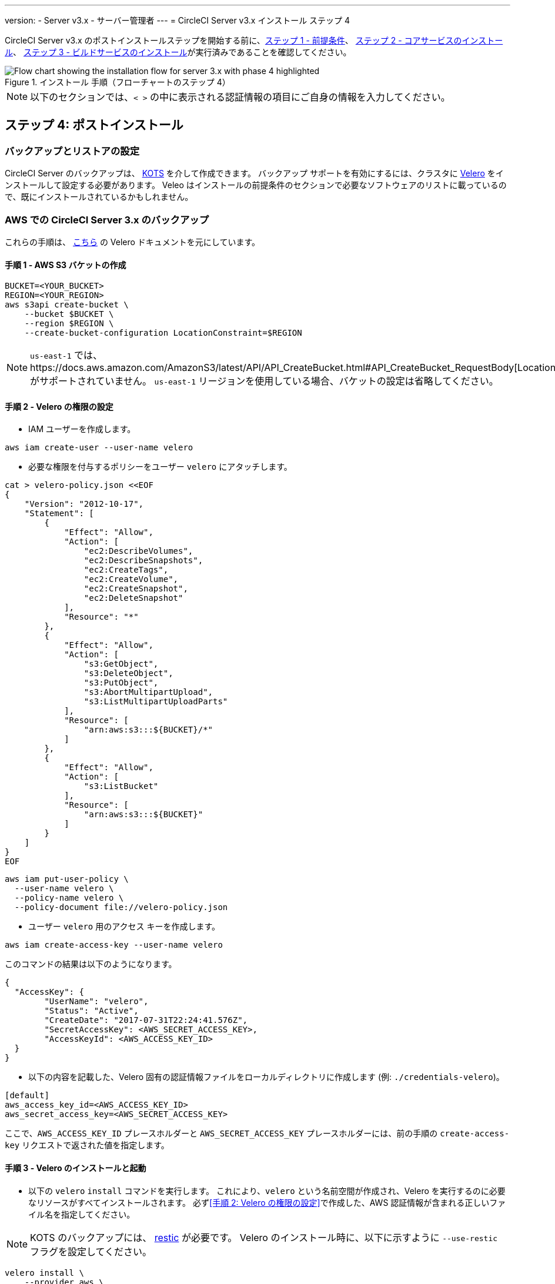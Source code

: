 ---

version:
- Server v3.x
- サーバー管理者
---
= CircleCI Server v3.x インストール ステップ 4

:page-layout: classic-docs
:page-liquid:
:icons: font
:toc: macro
:toc-title:

// This doc uses ifdef and ifndef directives to display or hide content specific to Google Cloud Storage (env-gcp) and AWS (env-aws). Currently, this affects only the generated PDFs. To ensure compatability with the Jekyll version, the directives test for logical opposites. For example, if the attribute is NOT env-aws, display this content. For more information, see https://docs.asciidoctor.org/asciidoc/latest/directives/ifdef-ifndef/.

CircleCI Server v3.x のポストインストールステップを開始する前に、xref:server-3-install-prerequisites.adoc[ステップ 1 - 前提条件]、 xref:server-3-install.adoc[ステップ 2 - コアサービスのインストール]、 xref:server-3-install-build-services.adoc[ステップ 3 - ビルドサービスのインストール]が実行済みであることを確認してください。

.インストール 手順（フローチャートのステップ 4）
image::server-install-flow-chart-phase4.png[Flow chart showing the installation flow for server 3.x with phase 4 highlighted]

NOTE: 以下のセクションでは、`< >` の中に表示される認証情報の項目にご自身の情報を入力してください。


toc::[]

== ステップ 4: ポストインストール

=== バックアップとリストアの設定

CircleCI Server のバックアップは、 https://kots.io/[KOTS] を介して作成できます。
バックアップ サポートを有効にするには、クラスタに https://velero.io/[Velero] をインストールして設定する必要があります。 Veleo はインストールの前提条件のセクションで必要なソフトウェアのリストに載っているので、既にインストールされているかもしれません。

// Don't include this section in the GCP PDF:

ifndef::env-gcp[]
=== AWS での CircleCI Server 3.x のバックアップ

これらの手順は、 https://github.com/vmware-tanzu/velero-plugin-for-aws#setup[こちら] の Velero ドキュメントを元にしています。

==== 手順 1 - AWS S3 バケットの作成

[source,bash]
----
BUCKET=<YOUR_BUCKET>
REGION=<YOUR_REGION>
aws s3api create-bucket \
    --bucket $BUCKET \
    --region $REGION \
    --create-bucket-configuration LocationConstraint=$REGION
----

NOTE: `us-east-1`  では、https://docs.aws.amazon.com/AmazonS3/latest/API/API_CreateBucket.html#API_CreateBucket_RequestBody[LocationConstraint] がサポートされていません。 `us-east-1` リージョンを使用している場合、バケットの設定は省略してください。

==== 手順 2 - Velero の権限の設定

* IAM ユーザーを作成します。

[source,bash]
----
aws iam create-user --user-name velero
----

* 必要な権限を付与するポリシーをユーザー `velero` にアタッチします。

[source,bash]
----
cat > velero-policy.json <<EOF
{
    "Version": "2012-10-17",
    "Statement": [
        {
            "Effect": "Allow",
            "Action": [
                "ec2:DescribeVolumes",
                "ec2:DescribeSnapshots",
                "ec2:CreateTags",
                "ec2:CreateVolume",
                "ec2:CreateSnapshot",
                "ec2:DeleteSnapshot"
            ],
            "Resource": "*"
        },
        {
            "Effect": "Allow",
            "Action": [
                "s3:GetObject",
                "s3:DeleteObject",
                "s3:PutObject",
                "s3:AbortMultipartUpload",
                "s3:ListMultipartUploadParts"
            ],
            "Resource": [
                "arn:aws:s3:::${BUCKET}/*"
            ]
        },
        {
            "Effect": "Allow",
            "Action": [
                "s3:ListBucket"
            ],
            "Resource": [
                "arn:aws:s3:::${BUCKET}"
            ]
        }
    ]
}
EOF
----

[source,bash]
----
aws iam put-user-policy \
  --user-name velero \
  --policy-name velero \
  --policy-document file://velero-policy.json
----

* ユーザー `velero` 用のアクセス キーを作成します。

[source,bash]
----
aws iam create-access-key --user-name velero
----

このコマンドの結果は以下のようになります。

[source,bash]
----
{
  "AccessKey": {
        "UserName": "velero",
        "Status": "Active",
        "CreateDate": "2017-07-31T22:24:41.576Z",
        "SecretAccessKey": <AWS_SECRET_ACCESS_KEY>,
        "AccessKeyId": <AWS_ACCESS_KEY_ID>
  }
}
----

* 以下の内容を記載した、Velero 固有の認証情報ファイルをローカルディレクトリに作成します (例: `./credentials-velero`)。

[source,bash]
----
[default]
aws_access_key_id=<AWS_ACCESS_KEY_ID>
aws_secret_access_key=<AWS_SECRET_ACCESS_KEY>
----

ここで、`AWS_ACCESS_KEY_ID` プレースホルダーと `AWS_SECRET_ACCESS_KEY` プレースホルダーには、前の手順の `create-access-key` リクエストで返された値を指定します。

==== 手順 3 - Velero のインストールと起動

* 以下の `velero` `install` コマンドを実行します。 これにより、`velero` という名前空間が作成され、Velero を実行するのに必要なリソースがすべてインストールされます。
必ず<<手順 2: Velero の権限の設定>>で作成した、AWS 認証情報が含まれる正しいファイル名を指定してください。

NOTE: KOTS のバックアップには、 https://restic.net/[restic] が必要です。
 Velero のインストール時に、以下に示すように  `--use-restic` フラグを設定してください。

[source, bash]
----
velero install \
    --provider aws \
    --plugins velero/velero-plugin-for-aws:v1.2.0 \
    --bucket $BUCKET \
    --backup-location-config region=$REGION \
    --snapshot-location-config region=$REGION \
    --secret-file ./credentials-velero \
    --use-restic \
    --wait
----

* Velero がクラスタにインストールされたら、新しい `velero`  名前空間を確認します。 以下のように、Velero デプロイと restic デーモンセットがあれば成功です。

[source,bash]
----
$ kubectl get pods --namespace velero
NAME                      READY   STATUS    RESTARTS   AGE
restic-5vlww              1/1     Running   0          2m
restic-94ptv              1/1     Running   0          2m
restic-ch6m9              1/1     Running   0          2m
restic-mknws              1/1     Running   0          2m
velero-68788b675c-dm2s7   1/1     Running   0          2m
----

restic はデーモンセットなので、Kubernetes クラスタ内のノード 1 つにつき 1 つの Pod が存在します。

// Stop hiding from GCP PDF:
endif::env-gcp[]

// Don't include this section in the AWS PDF:

ifndef::env-aws[]
=== GCP での CircleCI Server 3.x のバックアップ

以下の手順は、Google Cloud Platform を対象としており、<<prerequisites, 前提条件>>を満たしていることを前提としています。

これらの手順は、 https://github.com/vmware-tanzu/velero-plugin-for-gcp#setup[こちら]の Velero GCP プラグインのドキュメントを元にしています。

==== 手順 1 - GCP バケットの作成
タイプミスのリスクを減らすために、一部のパラメーターをシェル変数として設定できます。 すべての手順を 1 つのセッション内で完了できず再開する場合は、必要に応じて変数を再設定するようにしてください。 たとえば、以下の手順では、バケット名に対応する変数を定義できます。 `<YOUR_BUCKET>` プレースホルダーを、バックアップ用に作成するバケット名に置き換えてください。

[source,bash]
----
BUCKET=<YOUR_BUCKET>
----

==== 手順 2 - Velero の権限の設定

CircleCI Server を GKE クラスタ内で実行している場合、RBAC オブジェクトを作成する必要があるため、使用する IAM ユーザーをクラスタの管理者に設定してください。 詳細については、 https://cloud.google.com/kubernetes-engine/docs/how-to/role-based-access-control#iam-rolebinding-bootstrap[GKE のドキュメント]を参照してください。

. 最初に、プロジェクト ID に対応するシェル変数を設定します。 それには、次のコマンドを実行して現在の設定を調査し、`gcloud` CLI が正しいプロジェクトを参照していることを確認します。
+
[source,bash]
----
gcloud config list
----
. プロジェクトが適切に参照されていれば、以下のように変数を設定します。
+
[source,bash]
----
PROJECT_ID=$(gcloud config get-value project)
----
. 以下のコマンドを実行して、サービス アカウントを作成します。
+
[source,bash]
----
gcloud iam service-accounts create velero \
    --display-name "Velero service account"
----
+
NOTE: Velero がクラスタを複数実行している場合は、サービスアカウントに対して、ここで示している `velero` ではなく上記のような具体的な名前を付けることをお勧めします。
. 以下のコマンドを実行して、サービス アカウントが正常に作成されたことを確認します。
+
[source,bash]
----
gcloud iam service-accounts list
----
. 次に、サービス アカウントの電子メール アドレスを変数に格納します。
+
[source,bash]
----
SERVICE_ACCOUNT_EMAIL=$(gcloud iam service-accounts list \
  --filter="displayName:Velero service account" \
  --format 'value(email)')
----
+
サービス アカウントに付けた表示名に合わせて、必要に応じてコマンドを変更してください。
. 必要な権限をサービス アカウントに付与します。
+
[source,bash]
----
ROLE_PERMISSIONS=(
    compute.disks.get
    compute.disks.create
    compute.disks.createSnapshot
    compute.snapshots.get
    compute.snapshots.create
    compute.snapshots.useReadOnly
    compute.snapshots.delete
    compute.zones.get
)

gcloud iam roles create velero.server \
    --project $PROJECT_ID \
    --title "Velero Server" \
    --permissions "$(IFS=","; echo "${ROLE_PERMISSIONS[*]}")"

gcloud projects add-iam-policy-binding $PROJECT_ID \
    --member serviceAccount:$SERVICE_ACCOUNT_EMAIL \
    --role projects/$PROJECT_ID/roles/velero.server

gsutil iam ch serviceAccount:$SERVICE_ACCOUNT_EMAIL:objectAdmin gs://${BUCKET}
----

次に、Velero でこのサービス アカウントを使用できるようにする必要があります。

[discrete]
===== オプション 1: JSON キー ファイル

サービス アカウントとしてアクションを実行できるように Velero を認証するには、JSON 認証情報ファイルを Velero に渡します。 それにはまず、以下のコマンドを実行してキーを作成します。

[source,bash]
----
gcloud iam service-accounts keys create credentials-velero \
    --iam-account $SERVICE_ACCOUNT_EMAIL
----

このコマンドを実行すると、`credentials-velero` という名前のファイルがローカル作業ディレクトリに作成されます。

[discrete]
===== オプション 2: Workload Identity

クラスタで既にhttps://cloud.google.com/kubernetes-engine/docs/how-to/workload-identity[Workload Identity] を使用している場合は、先ほど作成した GCP サービス アカウントを Velero の Kubernetes サービス アカウントにバインドします。 この場合、GCP サービスアカウントには、上記で指定済みの権限に加え、`iam.serviceAccounts.signBlob` ロールも必要です。

NOTE: 静的 JSON 認証情報から Workload Identity に切り替える場合は、GCP および CircleCI KOTS 管理者コンソールからキーを削除する必要があります。

==== 手順 3 - Velero のインストールと起動

* サービスアカウントの認証方法に応じて、以下の `velero` `install` コマンドのいずれかを実行します。 これにより、`velero` という名前空間が作成され、Velero を実行するのに必要なリソースがすべてインストールされます。

NOTE: KOTS のバックアップには、 https://restic.net/[restic] が必要です。
 Velero のインストール時に、`--use-restic` フラグを設定してください。

[discrete]
===== JSON キー ファイルを使用する場合

[source, bash]
----
velero install \
    --provider gcp \
    --plugins velero/velero-plugin-for-gcp:v1.2.0 \
    --bucket $BUCKET \
    --secret-file ./credentials-velero \
    --use-restic \
    --wait
----

[discrete]
===== Workload Identity を使用する場合

[source,bash]
----
velero install \
    --provider gcp \
    --plugins velero/velero-plugin-for-gcp:v1.2.0 \
    --bucket $BUCKET \
    --no-secret \
    --sa-annotations iam.gke.io/gcp-service-account=$SERVICE_ACCOUNT_EMAIL \
    --backup-location-config serviceAccount=$SERVICE_ACCOUNT_EMAIL \
    --use-restic \
    --wait
----

システムをカスタマイズする他のオプションについては、 https://github.com/vmware-tanzu/velero-plugin-for-gcp#install-and-start-velero[Velero のドキュメント]を参照してください。

* Velero がクラスタにインストールされたら、新しい `velero`  名前空間を確認します。 以下のように、Velero デプロイと restic デーモンセットがあれば成功です。

[source,bash]
----
$ kubectl get pods --namespace velero
NAME                      READY   STATUS    RESTARTS   AGE
restic-5vlww              1/1     Running   0          2m
restic-94ptv              1/1     Running   0          2m
restic-ch6m9              1/1     Running   0          2m
restic-mknws              1/1     Running   0          2m
velero-68788b675c-dm2s7   1/1     Running   0          2m
----

restic はデーモンセットなので、Kubernetes クラスタ内のノード 1 つにつき 1 つの Pod が存在します。
endif::env-aws[]

////

* S3-COMPATIBLE SETUP *

////

=== S3 互換ストレージでの CircleCI Server 3.x のバックアップ

以下の手順では、S3 互換オブジェクトストレージ (AWS S3 に限らない) をバックアップに使用していることが前提です。
また、<<s3-compatible-storage-prerequisites, 前提条件>>を満たしていることも前提としています。

これらの手順は、 https://velero.io/docs/v1.6/contributions/minio[こちら] の Velero ドキュメントを元にしています。

==== 手順 1 - `mc` クライアントの設定

最初に、ストレージプロバイダーに接続できるよう https://docs.min.io/minio/baremetal/reference/minio-mc.html[`mc`] を設定します。

[source,bash]
----
# エイリアスは任意の名前でかまいませんが、以降のコマンドでも同じ値を使用してください。
export ALIAS=my-provider
mc alias set $ALIAS <YOUR_MINIO_ENDPOINT> <YOUR_MINIO_ACCESS_KEY_ID> <YOUR_MINIO_SECRET_ACCESS_KEY>
----

クライアントが適切に設定されたかどうかは、`mc ls my-provider` を実行して確認できます。

==== 手順 2 - バケットの作成

バックアップ用のバケットを作成します。 Velero では、他のコンテンツが含まれた既存のバケットを使用できないので、新しいバケットを使用する必要があります。

[source, bash]
----
mc mb ${ALIAS}/<YOUR_BUCKET>
----

==== 手順 3 - ユーザーとポリシーの作成

次に、Velero がバケットにアクセスするためのユーザーとポリシーを作成します。

NOTE: 次のスニペットに含まれる `<YOUR_MINIO_ACCESS_KEY_ID>` と `<YOUR_MINIO_SECRET_ACCESS_KEY>` には、Velero が MinIO にアクセスするために使用する認証情報を指定します。

[source, bash]
----
# Create user
mc admin user add $ALIAS <YOUR_MINIO_ACCESS_KEY_ID> <YOUR_MINIO_SECRET_ACCESS_KEY>

# Create policy
cat > velero-policy.json << EOF
{
  "Version": "2012-10-17",
  "Statement": [
    {
      "Effect": "Allow",
      "Action": [
        "s3:*"
      ],
      "Resource": [
        "arn:aws:s3:::<YOUR_BUCKET>",
        "arn:aws:s3:::<YOUR_BUCKET>/*"
      ]
    }
  ]
}
EOF

mc admin policy add $ALIAS velero-policy velero-policy.json

# Bind user to policy
mc admin policy set $ALIAS velero-policy user=<YOUR_VELERO_ACCESS_KEY_ID>
----

最後に、新しいユーザーの認証情報を以下の形式で記述したファイルを作成します (この例では `./credentials-velero`)。

[source,toml]
----
[default]
aws_access_key_id=<YOUR_VELERO_ACCESS_KEY_ID>
aws_secret_access_key=<YOUR_VELERO_SECRET_ACCESS_KEY>
----

==== 手順 4 - Velero のインストールと起動

以下の `velero` `install`  コマンドを実行します。 これにより、`velero` という名前空間が作成され、Velero を実行するのに必要なリソースがすべてインストールされます。

NOTE: KOTS のバックアップには、 https://restic.net/[restic] が必要です。
 Velero のインストール時に、以下に示すように  `--use-restic` フラグを設定してください。

[source, bash]
----
velero install --provider aws \
  --plugins velero/velero-plugin-for-aws:v1.2.0 \
  --bucket <YOUR_BUCKET> \
  --secret-file ./credentials-velero \
  --use-volume-snapshots=false \
  --use-restic \
  --backup-location-config region=minio,s3ForcePathStyle="true",s3Url=<YOUR_ENDPOINT> \
  --wait
----

Velero がクラスタにインストールされたら、新しい `velero`  名前空間を確認します。 以下のように、Velero デプロイと restic デーモンセットがあれば成功です。

[source,bash]
----
$ kubectl get pods --namespace velero
NAME                      READY   STATUS    RESTARTS   AGE
restic-5vlww              1/1     Running   0          2m
restic-94ptv              1/1     Running   0          2m
restic-ch6m9              1/1     Running   0          2m
restic-mknws              1/1     Running   0          2m
velero-68788b675c-dm2s7   1/1     Running   0          2m
----

restic はデーモンセットなので、Kubernetes クラスタ内のノード 1 つにつき 1 つの Pod が存在します。

=== バックアップの作成

クラスタへの Velero のインストールが完了すると、管理コンソールのナビゲーション バーに [Snapshots (スナップショット)] オプションが表示されるようになります。

image::kots-admin-navbar-snapshot-option.png[Kots Navbar]

このオプションが表示されれば、バックアップの作成を始める準備は完了です。 このオプションが表示されない場合は、 https://circleci.com/docs/2.0/server-3-operator-backup-and-restore/#troubleshooting-backups-and-restoration[トラブルシューティング] を参照してください。

==== オプション 1 - KOTS CLI を使用したバックアップ作成

バックアップを作成するには、以下を実行します。

[source,bash]
----
kubectl kots backup --namespace <your namespace>
----

==== オプション 2 - KOTS 管理者コンソールを使用したバックアップ作成

ナビゲーションバーの *Snapshots* を選択します。 デフォルトでは *Full Snapshots* が選択されています。 これが推奨オプションです。

image::kots-admin-full-snapshot.png[Kots Navbar]

*Start a snapshot* ボタンをクリックします。

image::kots-admin-create-backup.png[Kots Create Snapshot]

=== Orb

CircleCI Server システムには、固有のローカル Orb レジストリが含まれています。
このレジストリは、CircleCI Server からのみアクセスできます。 設定ファイルで参照している Orb はすべて、この CircleCI Server Orb レジストリに含まれる Orb を参照します。 プロジェクト設定ファイルで参照された Orb はすべて、 _server_ orb レジストリに含まれる Orb を参照します。 Orb のメンテナンスはご自身で行う必要があります。 それには以下が含まれます。

* パブリック レジストリからの Orb のコピー
* 以前コピーした Orb の更新
* 会社のプライベート Orb の登録 (存在する場合)

詳細およびこれらのタスクを完了するための手順については、 https://circleci.com/docs/2.0/server-3-operator-orbs/[サーバーでの Orbガイド]を参照してください。

=== メール通知

ビルドの通知はメールで送信されます。 ここではメールによるビルド通知設定方法の詳細について説明します。

KOTS の管理コンソールにアクセスします。 名前空間を変更して下記を実行し、KOTS 管理者コンソールを表示します。

[source,shell]
----
kubectl kots admin-console -n <YOUR_CIRCLECI_NAMESPACE>
----

*Settings* の *Email Notifications* セクションに行き、下記の詳細を入力してインストール環境のメール通知を設定します。

*Settings* の *Email Notifications* セクションに行き、下記の詳細を入力してインストール環境のメール通知を設定します。

* *Email Submission server hostname (メール送信サーバーのホスト名) (必須)* : 送信サーバーのホスト名を指定します (例えば SendGrid の場合は smtp.sendgrid.net を使用)。
* *Username (ユーザー名)](必須)*: 送信サーバーの認証に使用するユーザー名を指定します。 一般的には、ユーザーのメールアドレスと同一になります。
* *Password (パスワード)](必須)* : 送信サーバーの認証に使用するパスワードを指定します。
* *[Port (ポート)](オプション)*: 送信サーバーのポートを指定します。 通常は 25 か 587 です。 メール送信にはポート 465 もよく使われますが、このポートは StartTLS ではなく暗黙的 TLS に使用することがほとんどです。 CircleCI Server では、送信の暗号化には StartTLS のみをサポートしています。
+
NOTE: ポート 25 のアウトバウンド接続は、ほとんどのクラウド プロバイダーでブロックされます。 このポートを選択する場合は、通知の送信に失敗する可能性があることに留意してください。
* *[Enable StartTLS (StartTLS の有効化)]*: 有効化すると、メール送信が暗号化されます。
+
NOTE: デフォルトでは StartTLS がメールの暗号化に使用されますが、これを無効にするのは、他にトラフィックの機密性を保証できる場合のみにしてください。
* *Email from address (メールの送信元アドレス)] (必須)*: メールの送信元アドレスを指定します。

*[Save config (構成の保存)]* ボタンをクリックし、CircleCI Server を更新して再デプロイします。

ifndef::pdf[]
## 次に読む

* https://circleci.com/docs/2.0/server-3-install-hardening-your-cluster[クラスタのハードニング]
* https://circleci.com/docs/2.0/server-3-install-migration[Server 3.x への移行]
endif::[]
